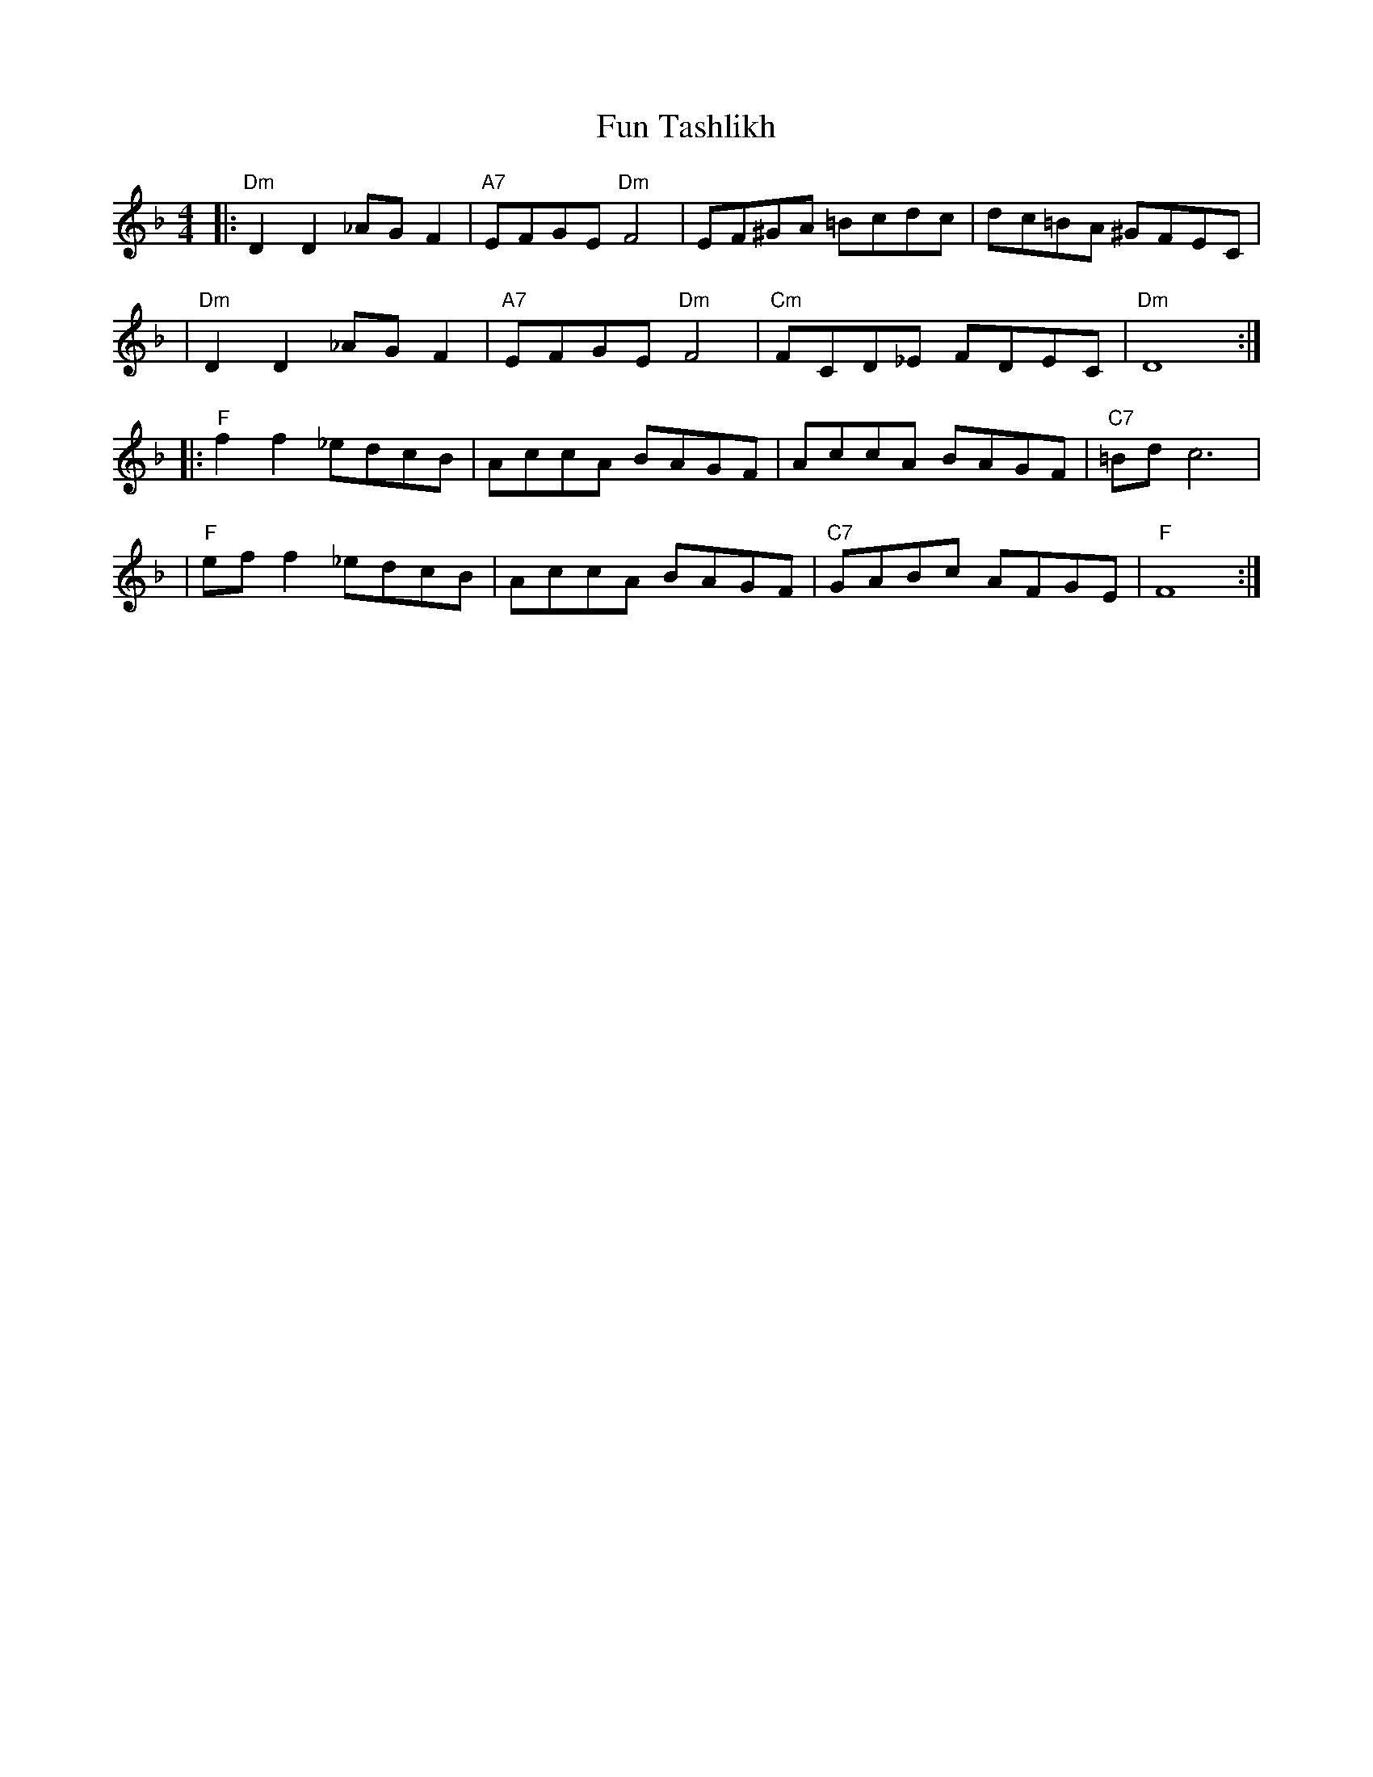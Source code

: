 X:1007
T:Fun Tashlikh
S:printed MS from Glenn Dickson
M:4/4
L:1/8
K:Dm
|:"Dm"D2D2 _AGF2 | "A7"EFGE "Dm"F4 | EF^GA =Bcdc | dc=BA ^GFEC |
| "Dm"D2D2 _AGF2 | "A7"EFGE "Dm"F4 | "Cm"FCD_E FDEC | "Dm"D8 :|
|: "F"f2f2 _edcB | AccA BAGF | AccA BAGF | "C7"=Bd c6 |
| "F"eff2 _edcB | AccA BAGF | "C7"GABc AFGE | "F"F8 :|
